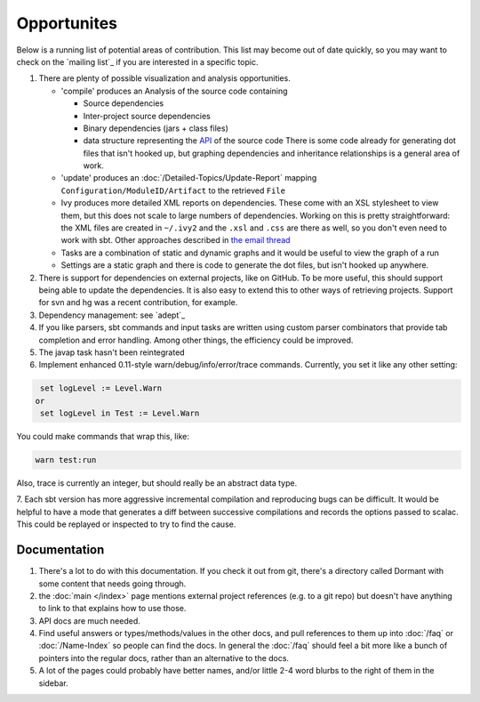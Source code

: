 ============
Opportunites
============

Below is a running list of potential areas of contribution. This list
may become out of date quickly, so you may want to check on the `mailing list`_
if you are interested in a specific topic.

1. There are plenty of possible visualization and analysis
   opportunities.

   -  'compile' produces an Analysis of the source code containing

      -  Source dependencies
      -  Inter-project source dependencies
      -  Binary dependencies (jars + class files)
      -  data structure representing the
         `API <https://github.com/sbt/sbt/tree/0.13/interface>`_ of
         the source code There is some code already for generating dot
         files that isn't hooked up, but graphing dependencies and
         inheritance relationships is a general area of work.

   -  'update' produces an :doc:`/Detailed-Topics/Update-Report` mapping
      ``Configuration/ModuleID/Artifact`` to the retrieved ``File``
   -  Ivy produces more detailed XML reports on dependencies. These come
      with an XSL stylesheet to view them, but this does not scale to
      large numbers of dependencies. Working on this is pretty
      straightforward: the XML files are created in ``~/.ivy2`` and the
      ``.xsl`` and ``.css`` are there as well, so you don't even need to
      work with sbt. Other approaches described in `the email
      thread <https://groups.google.com/group/simple-build-tool/browse_thread/thread/7761f8b2ce51f02c/129064ea836c9baf>`_
   -  Tasks are a combination of static and dynamic graphs and it would
      be useful to view the graph of a run
   -  Settings are a static graph and there is code to generate the dot
      files, but isn't hooked up anywhere.

2. There is support for dependencies on external projects, like on
   GitHub. To be more useful, this should support being able to update
   the dependencies. It is also easy to extend this to other ways of
   retrieving projects. Support for svn and hg was a recent
   contribution, for example.
3. Dependency management: see `adept`_
4. If you like parsers, sbt commands and input tasks are written using
   custom parser combinators that provide tab completion and error
   handling. Among other things, the efficiency could be improved.
5. The javap task hasn't been reintegrated
6. Implement enhanced 0.11-style warn/debug/info/error/trace commands.
   Currently, you set it like any other setting:

.. code-block:: console

      set logLevel := Level.Warn
     or
      set logLevel in Test := Level.Warn

You could make commands that wrap this, like:

.. code-block:: console

      warn test:run

Also, trace is currently an integer, but should really be an abstract
data type.

7. Each sbt version has more aggressive incremental compilation and
reproducing bugs can be difficult. It would be helpful to
have a mode that generates a diff between successive
compilations and records the options passed to scalac. This could be
replayed or inspected to try to find the cause.

Documentation
=============

1. There's a lot to do with this documentation. If you check it out from
   git, there's a directory called Dormant with some content that needs
   going through.

2. the :doc:`main </index>` page mentions external project references (e.g. to a git
   repo) but doesn't have anything to link to that explains how to use
   those.

3. API docs are much needed.

4. Find useful answers or types/methods/values in the other docs, and
   pull references to them up into :doc:`/faq` or :doc:`/Name-Index` so people can
   find the docs. In general the :doc:`/faq` should feel a bit more like a
   bunch of pointers into the regular docs, rather than an alternative
   to the docs.

5. A lot of the pages could probably have better names, and/or little
   2-4 word blurbs to the right of them in the sidebar.


